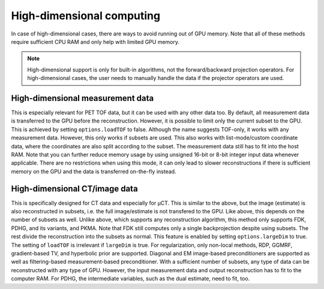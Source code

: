 High-dimensional computing
==========================

In case of high-dimensional cases, there are ways to avoid running out of GPU memory. Note that all of these methods require sufficient CPU RAM and only help with limited GPU memory.

.. note::

	High-dimensional support is only for built-in algorithms, not the forward/backward projection operators. For high-dimensional cases, the user needs to manually handle the data if the projector operators are used.

High-dimensional measurement data
---------------------------------

This is especially relevant for PET TOF data, but it can be used with any other data too. By default, all measurement data is transferred to the GPU before the reconstruction. However, it is possible to limit only the current subset to the GPU. This is
achieved by setting ``options.loadTOF`` to false. Although the name suggests TOF-only, it works with any measurement data. However, this only works if subsets are used. This also works with list-mode/custom coordinate data, where the coordinates are
also split according to the subset. The measurement data still has to fit into the host RAM. Note that you can further reduce memory usage by using unsigned 16-bit or 8-bit integer input data whenever applicable. There are no restrictions when using this mode, 
it can only lead to slower reconstructions if there is sufficient memory on the GPU and the data is transferred on-the-fly instead.

High-dimensional CT/image data
------------------------------

This is specifically designed for CT data and especially for µCT. This is similar to the above, but the image (estimate) is also reconstructed in subsets, i.e. the full image/estimate is not transfered to the GPU. Like above, this depends on the number of subsets as well. 
Unlike above, which supports any reconstruction algorithm, this method only supports FDK, PDHG, and its variants, and PKMA. Note that FDK still computes only a single backprojection despite using subsets. The rest divide the reconstruction into the subsets as normal. 
This feature is enabled by setting ``options.largeDim`` to true. The setting of ``loadTOF`` is irrelevant if ``largeDim`` is true. For regularization, only non-local methods, RDP, GGMRF, gradient-based TV, and hyperbolic prior are supported. Diagonal and EM image-based 
preconditioners are supported as well as filtering-based measurement-based preconditioner. With a sufficient number of subsets, any type of data can be reconstructed with any type of GPU. However, the input measurement data and output reconstruction has to
fit to the computer RAM. For PDHG, the intermediate variables, such as the dual estimate, need to fit, too. 